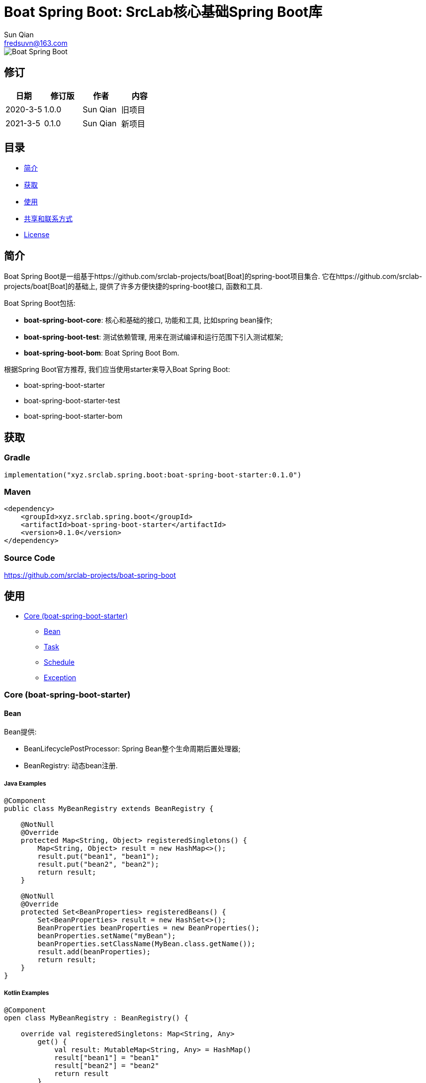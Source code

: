 = Boat Spring Boot: SrcLab核心基础Spring Boot库
Sun Qian <fredsuvn@163.com>
:encoding: UTF-8
:license: https://www.apache.org/licenses/LICENSE-2.0.html[Apache 2.0 license]
:emaill: fredsuvn@163.com
:url: https://github.com/srclab-projects/boat-spring-boot
:qq: 1037555759
:boat-url: https://github.com/srclab-projects/boat
:boat-spring-boot-version: 0.1.0

image::../logo.svg[Boat Spring Boot]

== 修订

[options="header"]
|===
|日期|修订版|作者|内容
|2020-3-5|1.0.0|{author}|旧项目
|2021-3-5|0.1.0|{author}|新项目
|===

== 目录

* <<introduction>>
* <<getting>>
* <<usage>>
* <<contact>>
* <<license>>

[#introduction]
== 简介

Boat Spring Boot是一组基于{boat-url}[Boat]的spring-boot项目集合.
它在{boat-url}[Boat]的基础上, 提供了许多方便快捷的spring-boot接口, 函数和工具.

Boat Spring Boot包括:

* *boat-spring-boot-core*: 核心和基础的接口, 功能和工具, 比如spring bean操作;
* *boat-spring-boot-test*: 测试依赖管理, 用来在测试编译和运行范围下引入测试框架;
* *boat-spring-boot-bom*: Boat Spring Boot Bom.

根据Spring Boot官方推荐, 我们应当使用starter来导入Boat Spring Boot:

* boat-spring-boot-starter
* boat-spring-boot-starter-test
* boat-spring-boot-starter-bom

[#getting]
== 获取

=== Gradle

[source,groovy,subs="attributes+"]
----
implementation("xyz.srclab.spring.boot:boat-spring-boot-starter:{boat-spring-boot-version}")
----

=== Maven

[source,xml,subs="attributes+"]
----
<dependency>
    <groupId>xyz.srclab.spring.boot</groupId>
    <artifactId>boat-spring-boot-starter</artifactId>
    <version>{boat-spring-boot-version}</version>
</dependency>
----

=== Source Code

https://github.com/srclab-projects/boat-spring-boot

[#usage]
== 使用

* <<usage-core>>
** <<usage-core-bean>>
** <<usage-core-task>>
** <<usage-core-schedule>>
** <<usage-core-exception>>

[#usage-core]
=== Core (boat-spring-boot-starter)

[#usage-core-bean]
==== Bean

Bean提供:

* BeanLifecyclePostProcessor: Spring Bean整个生命周期后置处理器;
* BeanRegistry: 动态bean注册.

===== Java Examples

[source,java]
----
@Component
public class MyBeanRegistry extends BeanRegistry {

    @NotNull
    @Override
    protected Map<String, Object> registeredSingletons() {
        Map<String, Object> result = new HashMap<>();
        result.put("bean1", "bean1");
        result.put("bean2", "bean2");
        return result;
    }

    @NotNull
    @Override
    protected Set<BeanProperties> registeredBeans() {
        Set<BeanProperties> result = new HashSet<>();
        BeanProperties beanProperties = new BeanProperties();
        beanProperties.setName("myBean");
        beanProperties.setClassName(MyBean.class.getName());
        result.add(beanProperties);
        return result;
    }
}
----

===== Kotlin Examples

[source,kotlin]
----
@Component
open class MyBeanRegistry : BeanRegistry() {

    override val registeredSingletons: Map<String, Any>
        get() {
            val result: MutableMap<String, Any> = HashMap()
            result["bean1"] = "bean1"
            result["bean2"] = "bean2"
            return result
        }

    override val registeredBeans: Set<BeanProperties>
        get() {
            val result: MutableSet<BeanProperties> = HashSet()
            val beanProperties = BeanProperties()
            beanProperties.name = "myBean"
            beanProperties.className = MyBean::class.java.name
            result.add(beanProperties)
            return result
        }
}
----

[#usage-core-task]
==== Task

Task提供:

* ThreadPoolProperties: 线程池属性;
* TaskExecutors: 快速创建TaskExecutor, 通常使用ThreadPoolProperties.

===== Java Examples

[source,java]
----
@Configuration
@EnableAsync
public class MyTaskExecutorConfiguration {

    @Bean
    public TaskExecutor taskExecutor() {
        ThreadPoolProperties poolProperties = new ThreadPoolProperties();
        poolProperties.setThreadNamePrefix("6666");
        return TaskExecutors.newTaskExecutor(poolProperties);
    }
}
----

===== Kotlin Examples

[source,kotlin]
----
@Configuration
@EnableAsync
open class MyTaskExecutorConfigurationKt {

    @Bean
    open fun taskExecutor(): TaskExecutor {
        val poolProperties = ThreadPoolProperties()
        poolProperties.threadNamePrefix = "6666"
        return newTaskExecutor(poolProperties)
    }
}
----

[#usage-core-schedule]
==== Schedule

Schedule提供:

* ScheduledPoolProperties: 调度线程池属性;
* TaskSchedulers: 快速创建TaskScheduler, 通常使用ScheduledPoolProperties.

===== Java Examples

[source,java]
----
@Configuration
@EnableScheduling
public class MyTaskSchedulerConfiguration {

    @Bean
    public TaskScheduler taskScheduler() {
        ScheduledPoolProperties poolProperties = new ScheduledPoolProperties();
        poolProperties.setThreadNamePrefix("6666");
        return TaskSchedulers.newTaskScheduler(poolProperties);
    }
}
----

===== Kotlin Examples

[source,kotlin]
----
@Configuration
@EnableScheduling
open class MyTaskSchedulerConfiguration {

    @Bean
    open fun taskScheduler(): TaskScheduler {
        val poolProperties = ScheduledPoolProperties()
        poolProperties.threadNamePrefix = "6666"
        return newTaskScheduler(poolProperties)
    }
}
----

[#usage-core-exception]
==== Exception

异常包提供:

* ExceptionStateHandler: 用户定义的bean, 将异常转为State;
* ExceptionStateService: 自动注入的全局异常处理服务, 使用ExceptionStateHandler;
* EnableExceptionStateService: 开启ExceptionStateService的注解.

===== Java Examples

[source,java]
----
@SpringBootTest(classes = Starter.class)
@EnableExceptionStateService
public class ExceptionStateServiceSample extends AbstractTestNGSpringContextTests {

    @Resource
    private ExceptionStateService exceptionStateService;

    @Test
    public void testExceptionStateService() {
        ExceptionStatus runtime = exceptionStateService.toState(new RuntimeException());
        Assert.assertEquals(runtime.code(), "102");
        ExceptionStatus throwable = exceptionStateService.toState(new Exception());
        Assert.assertEquals(throwable.code(), "101");
    }
}

@Component
public class RuntimeExceptionExceptionStateHandler implements ExceptionStateHandler<RuntimeException, ExceptionStatus> {

    @NotNull
    @Override
    public Class<RuntimeException> supportedExceptionType() {
        return RuntimeException.class;
    }

    @NotNull
    @Override
    public ExceptionStatus handle(@NotNull RuntimeException exception) {
        return ExceptionStatus.of("102");
    }
}

@Component
public class ThrowableExceptionStateHandler implements ExceptionStateHandler<Throwable, ExceptionStatus> {

    @NotNull
    @Override
    public Class<Throwable> supportedExceptionType() {
        return Throwable.class;
    }

    @NotNull
    @Override
    public ExceptionStatus handle(@NotNull Throwable throwable) {
        return ExceptionStatus.of("101");
    }
}
----

===== Kotlin Examples

[source,kotlin]
----
@SpringBootTest(classes = [Starter::class])
@EnableExceptionStateService
class ExceptionStateServiceSample : AbstractTestNGSpringContextTests() {

    @Resource
    private lateinit var exceptionStateService: ExceptionStateService

    @Test
    fun testExceptionStateService() {
        val runtime = exceptionStateService.toState<ExceptionStatus>(RuntimeException())
        Assert.assertEquals(runtime.code, "102")
        val throwable = exceptionStateService.toState<ExceptionStatus>(Exception())
        Assert.assertEquals(throwable.code, "101")
    }
}

@Component
open class RuntimeExceptionExceptionStateHandler :
    ExceptionStateHandler<RuntimeException, ExceptionStatus> {
    override val supportedExceptionType: Class<RuntimeException> = RuntimeException::class.java
    override fun handle(e: RuntimeException): ExceptionStatus {
        return ExceptionStatus.of("102")
    }
}

@Component
open class ThrowableExceptionStateHandler : ExceptionStateHandler<Throwable, ExceptionStatus> {
    override val supportedExceptionType: Class<Throwable> = Throwable::class.java
    override fun handle(e: Throwable): ExceptionStatus {
        return ExceptionStatus.of("101")
    }
}
----

[#contact]
== 共享和联系方式

* {emaill}
* {url}
* QQ群: 1037555759

[#license]
== License

{license}
